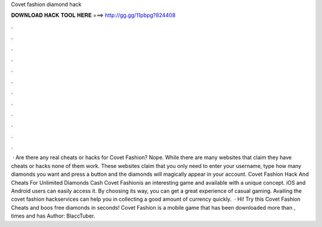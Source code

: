 Covet fashion diamond hack

𝐃𝐎𝐖𝐍𝐋𝐎𝐀𝐃 𝐇𝐀𝐂𝐊 𝐓𝐎𝐎𝐋 𝐇𝐄𝐑𝐄 ===> http://gg.gg/11pbpg?824408

.

.

.

.

.

.

.

.

.

.

.

.

 · Are there any real cheats or hacks for Covet Fashion? Nope. While there are many websites that claim they have cheats or hacks none of them work. These websites claim that you only need to enter your username, type how many diamonds you want and press a button and the diamonds will magically appear in your account. Covet Fashion Hack And Cheats For Unlimited Diamonds Cash Covet Fashionis an interesting game and available with a unique concept. iOS and Android users can easily access it. By choosing its way, you can get a great experience of casual gaming. Availing the covet fashion hackservices can help you in collecting a good amount of currency quickly.  · Hi! Try this Covet Fashion Cheats and boos free diamonds in seconds! Covet Fashion is a mobile game that has been downloaded more than , times and has Author: BlaccTuber.